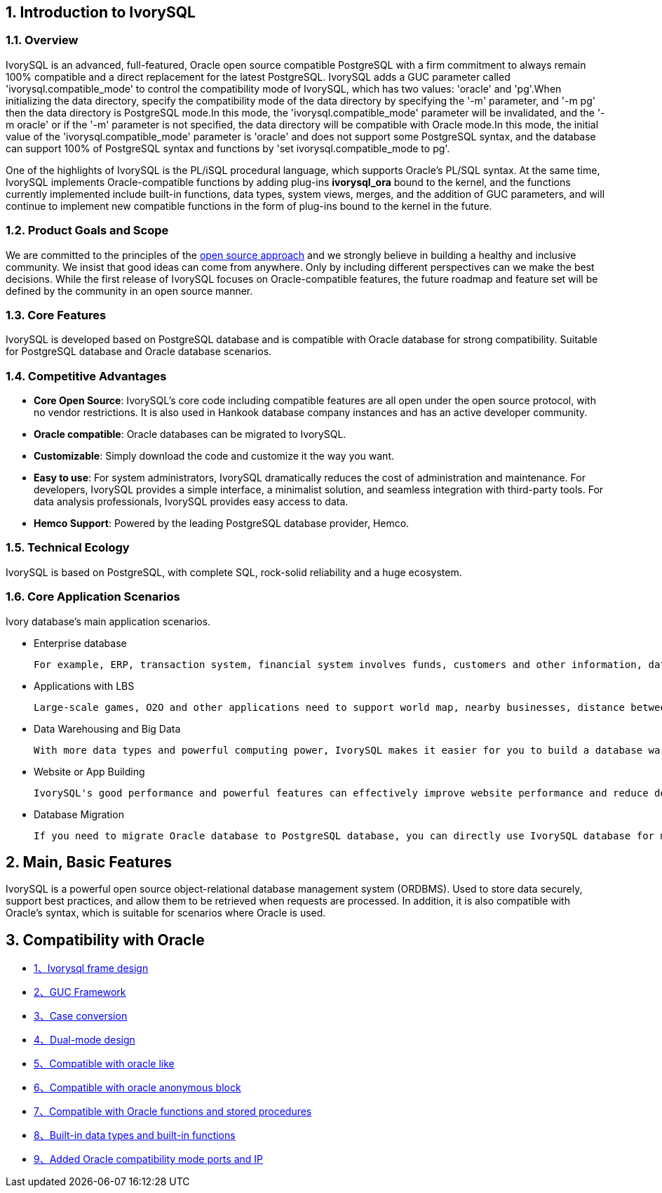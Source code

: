 
:sectnums:
:sectnumlevels: 5


== Introduction to IvorySQL

=== Overview

IvorySQL is an advanced, full-featured, Oracle open source compatible PostgreSQL with a firm commitment to always remain 100% compatible and a direct replacement for the latest PostgreSQL. IvorySQL adds a GUC parameter called 'ivorysql.compatible_mode' to control the compatibility mode of IvorySQL, which has two values: 'oracle' and 'pg'.When initializing the data directory, specify the compatibility mode of the data directory by specifying the '-m' parameter, and '-m pg' then the data directory is PostgreSQL mode.In this mode, the 'ivorysql.compatible_mode' parameter will be invalidated, and the '-m oracle' or if the '-m' parameter is not specified, the data directory will be compatible with Oracle mode.In this mode, the initial value of the 'ivorysql.compatible_mode' parameter is 'oracle' and does not support some PostgreSQL syntax, and the database can support 100% of PostgreSQL syntax and functions by 'set ivorysql.compatible_mode to pg'.

One of the highlights of IvorySQL is the PL/iSQL procedural language, which supports Oracle's PL/SQL syntax. At the same time, IvorySQL implements Oracle-compatible functions by adding plug-ins *ivorysql_ora* bound to the kernel, and the functions currently implemented include built-in functions, data types, system views, merges, and the addition of GUC parameters, and will continue to implement new compatible functions in the form of plug-ins bound to the kernel in the future.

=== Product Goals and Scope

We are committed to the principles of the https://opensource.com/open-source-way[open source approach] and we strongly believe in building a healthy and inclusive community. We insist that good ideas can come from anywhere. Only by including different perspectives can we make the best decisions. While the first release of IvorySQL focuses on Oracle-compatible features, the future roadmap and feature set will be defined by the community in an open source manner.

=== Core Features

IvorySQL is developed based on PostgreSQL database and is compatible with Oracle database for strong compatibility. Suitable for PostgreSQL database and Oracle database scenarios.

=== Competitive Advantages

* **Core Open Source**: IvorySQL's core code including compatible features are all open under the open source protocol, with no vendor restrictions. It is also used in Hankook database company instances and has an active developer community.
* **Oracle compatible**: Oracle databases can be migrated to IvorySQL.
* **Customizable**: Simply download the code and customize it the way you want.

* **Easy to use**: For system administrators, IvorySQL dramatically reduces the cost of administration and maintenance. For developers, IvorySQL provides a simple interface, a minimalist solution, and seamless integration with third-party tools. For data analysis professionals, IvorySQL provides easy access to data.

* **Hemco Support**: Powered by the leading PostgreSQL database provider, Hemco.

=== Technical Ecology

IvorySQL is based on PostgreSQL, with complete SQL, rock-solid reliability and a huge ecosystem.

=== Core Application Scenarios

Ivory database's main application scenarios.

* Enterprise database

  For example, ERP, transaction system, financial system involves funds, customers and other information, data cannot be lost and business logic is complex. Choosing IvorySQL as the underlying data storage can help you provide high availability under the premise of data consistency, and you can implement complex business logic with simple programming.

* Applications with LBS

  Large-scale games, O2O and other applications need to support world map, nearby businesses, distance between two points and other capabilities. PostGIS adds support for geographic objects, allowing you to run location queries in SQL without complex coding, helping you to rationalize your logic more easily, implement LBS more conveniently, and improve user stickiness.

* Data Warehousing and Big Data

  With more data types and powerful computing power, IvorySQL makes it easier for you to build a database warehouse or big data analytics platform to enhance your business operations.

* Website or App Building

  IvorySQL's good performance and powerful features can effectively improve website performance and reduce development difficulty.

* Database Migration

  If you need to migrate Oracle database to PostgreSQL database, you can directly use IvorySQL database for migration.

== Main, Basic Features

IvorySQL is a powerful open source object-relational database management system (ORDBMS). Used to store data securely, support best practices, and allow them to be retrieved when requests are processed. In addition, it is also compatible with Oracle's syntax, which is suitable for scenarios where Oracle is used.

== Compatibility with Oracle

* https://docs.ivorysql.org/cn/ivorysql-doc/beta/beta/14[1、Ivorysql frame design]
* https://docs.ivorysql.org/cn/ivorysql-doc/beta/beta/15[2、GUC Framework]
* https://docs.ivorysql.org/cn/ivorysql-doc/beta/beta/16[3、Case conversion]
* https://docs.ivorysql.org/cn/ivorysql-doc/beta/beta/17[4、Dual-mode design]
* https://docs.ivorysql.org/cn/ivorysql-doc/beta/beta/18[5、Compatible with oracle like]
* https://docs.ivorysql.org/cn/ivorysql-doc/beta/beta/19[6、Compatible with oracle anonymous block]
* https://docs.ivorysql.org/cn/ivorysql-doc/beta/beta/20[7、Compatible with Oracle functions and stored procedures]
* https://docs.ivorysql.org/cn/ivorysql-doc/beta/beta/21[8、Built-in data types and built-in functions]
* https://docs.ivorysql.org/cn/ivorysql-doc/beta/beta/22[9、Added Oracle compatibility mode ports and IP]
